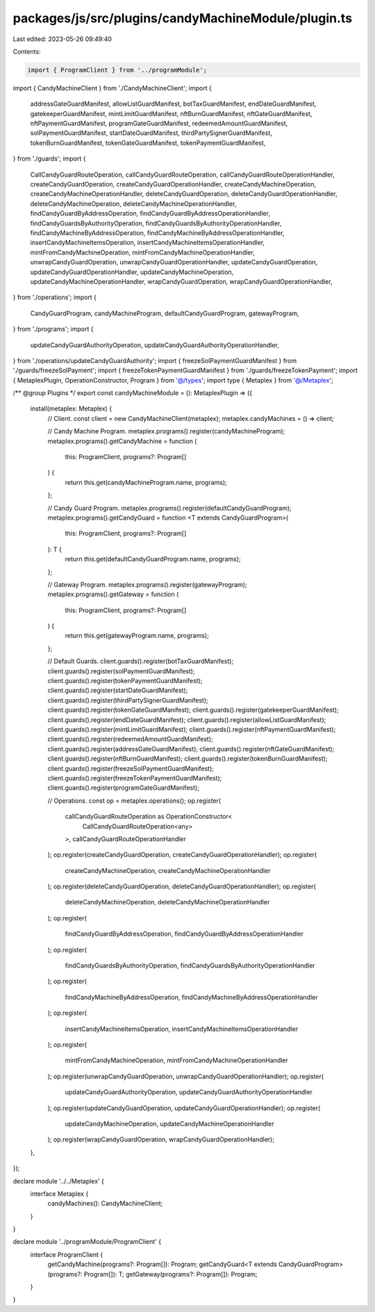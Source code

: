 packages/js/src/plugins/candyMachineModule/plugin.ts
====================================================

Last edited: 2023-05-26 09:49:40

Contents:

.. code-block:: ts

    import { ProgramClient } from '../programModule';
import { CandyMachineClient } from './CandyMachineClient';
import {
  addressGateGuardManifest,
  allowListGuardManifest,
  botTaxGuardManifest,
  endDateGuardManifest,
  gatekeeperGuardManifest,
  mintLimitGuardManifest,
  nftBurnGuardManifest,
  nftGateGuardManifest,
  nftPaymentGuardManifest,
  programGateGuardManifest,
  redeemedAmountGuardManifest,
  solPaymentGuardManifest,
  startDateGuardManifest,
  thirdPartySignerGuardManifest,
  tokenBurnGuardManifest,
  tokenGateGuardManifest,
  tokenPaymentGuardManifest,
} from './guards';
import {
  CallCandyGuardRouteOperation,
  callCandyGuardRouteOperation,
  callCandyGuardRouteOperationHandler,
  createCandyGuardOperation,
  createCandyGuardOperationHandler,
  createCandyMachineOperation,
  createCandyMachineOperationHandler,
  deleteCandyGuardOperation,
  deleteCandyGuardOperationHandler,
  deleteCandyMachineOperation,
  deleteCandyMachineOperationHandler,
  findCandyGuardByAddressOperation,
  findCandyGuardByAddressOperationHandler,
  findCandyGuardsByAuthorityOperation,
  findCandyGuardsByAuthorityOperationHandler,
  findCandyMachineByAddressOperation,
  findCandyMachineByAddressOperationHandler,
  insertCandyMachineItemsOperation,
  insertCandyMachineItemsOperationHandler,
  mintFromCandyMachineOperation,
  mintFromCandyMachineOperationHandler,
  unwrapCandyGuardOperation,
  unwrapCandyGuardOperationHandler,
  updateCandyGuardOperation,
  updateCandyGuardOperationHandler,
  updateCandyMachineOperation,
  updateCandyMachineOperationHandler,
  wrapCandyGuardOperation,
  wrapCandyGuardOperationHandler,
} from './operations';
import {
  CandyGuardProgram,
  candyMachineProgram,
  defaultCandyGuardProgram,
  gatewayProgram,
} from './programs';
import {
  updateCandyGuardAuthorityOperation,
  updateCandyGuardAuthorityOperationHandler,
} from './operations/updateCandyGuardAuthority';
import { freezeSolPaymentGuardManifest } from './guards/freezeSolPayment';
import { freezeTokenPaymentGuardManifest } from './guards/freezeTokenPayment';
import { MetaplexPlugin, OperationConstructor, Program } from '@/types';
import type { Metaplex } from '@/Metaplex';

/** @group Plugins */
export const candyMachineModule = (): MetaplexPlugin => ({
  install(metaplex: Metaplex) {
    // Client.
    const client = new CandyMachineClient(metaplex);
    metaplex.candyMachines = () => client;

    // Candy Machine Program.
    metaplex.programs().register(candyMachineProgram);
    metaplex.programs().getCandyMachine = function (
      this: ProgramClient,
      programs?: Program[]
    ) {
      return this.get(candyMachineProgram.name, programs);
    };

    // Candy Guard Program.
    metaplex.programs().register(defaultCandyGuardProgram);
    metaplex.programs().getCandyGuard = function <T extends CandyGuardProgram>(
      this: ProgramClient,
      programs?: Program[]
    ): T {
      return this.get(defaultCandyGuardProgram.name, programs);
    };

    // Gateway Program.
    metaplex.programs().register(gatewayProgram);
    metaplex.programs().getGateway = function (
      this: ProgramClient,
      programs?: Program[]
    ) {
      return this.get(gatewayProgram.name, programs);
    };

    // Default Guards.
    client.guards().register(botTaxGuardManifest);
    client.guards().register(solPaymentGuardManifest);
    client.guards().register(tokenPaymentGuardManifest);
    client.guards().register(startDateGuardManifest);
    client.guards().register(thirdPartySignerGuardManifest);
    client.guards().register(tokenGateGuardManifest);
    client.guards().register(gatekeeperGuardManifest);
    client.guards().register(endDateGuardManifest);
    client.guards().register(allowListGuardManifest);
    client.guards().register(mintLimitGuardManifest);
    client.guards().register(nftPaymentGuardManifest);
    client.guards().register(redeemedAmountGuardManifest);
    client.guards().register(addressGateGuardManifest);
    client.guards().register(nftGateGuardManifest);
    client.guards().register(nftBurnGuardManifest);
    client.guards().register(tokenBurnGuardManifest);
    client.guards().register(freezeSolPaymentGuardManifest);
    client.guards().register(freezeTokenPaymentGuardManifest);
    client.guards().register(programGateGuardManifest);

    // Operations.
    const op = metaplex.operations();
    op.register(
      callCandyGuardRouteOperation as OperationConstructor<
        CallCandyGuardRouteOperation<any>
      >,
      callCandyGuardRouteOperationHandler
    );
    op.register(createCandyGuardOperation, createCandyGuardOperationHandler);
    op.register(
      createCandyMachineOperation,
      createCandyMachineOperationHandler
    );
    op.register(deleteCandyGuardOperation, deleteCandyGuardOperationHandler);
    op.register(
      deleteCandyMachineOperation,
      deleteCandyMachineOperationHandler
    );
    op.register(
      findCandyGuardByAddressOperation,
      findCandyGuardByAddressOperationHandler
    );
    op.register(
      findCandyGuardsByAuthorityOperation,
      findCandyGuardsByAuthorityOperationHandler
    );
    op.register(
      findCandyMachineByAddressOperation,
      findCandyMachineByAddressOperationHandler
    );
    op.register(
      insertCandyMachineItemsOperation,
      insertCandyMachineItemsOperationHandler
    );
    op.register(
      mintFromCandyMachineOperation,
      mintFromCandyMachineOperationHandler
    );
    op.register(unwrapCandyGuardOperation, unwrapCandyGuardOperationHandler);
    op.register(
      updateCandyGuardAuthorityOperation,
      updateCandyGuardAuthorityOperationHandler
    );
    op.register(updateCandyGuardOperation, updateCandyGuardOperationHandler);
    op.register(
      updateCandyMachineOperation,
      updateCandyMachineOperationHandler
    );
    op.register(wrapCandyGuardOperation, wrapCandyGuardOperationHandler);
  },
});

declare module '../../Metaplex' {
  interface Metaplex {
    candyMachines(): CandyMachineClient;
  }
}

declare module '../programModule/ProgramClient' {
  interface ProgramClient {
    getCandyMachine(programs?: Program[]): Program;
    getCandyGuard<T extends CandyGuardProgram>(programs?: Program[]): T;
    getGateway(programs?: Program[]): Program;
  }
}


